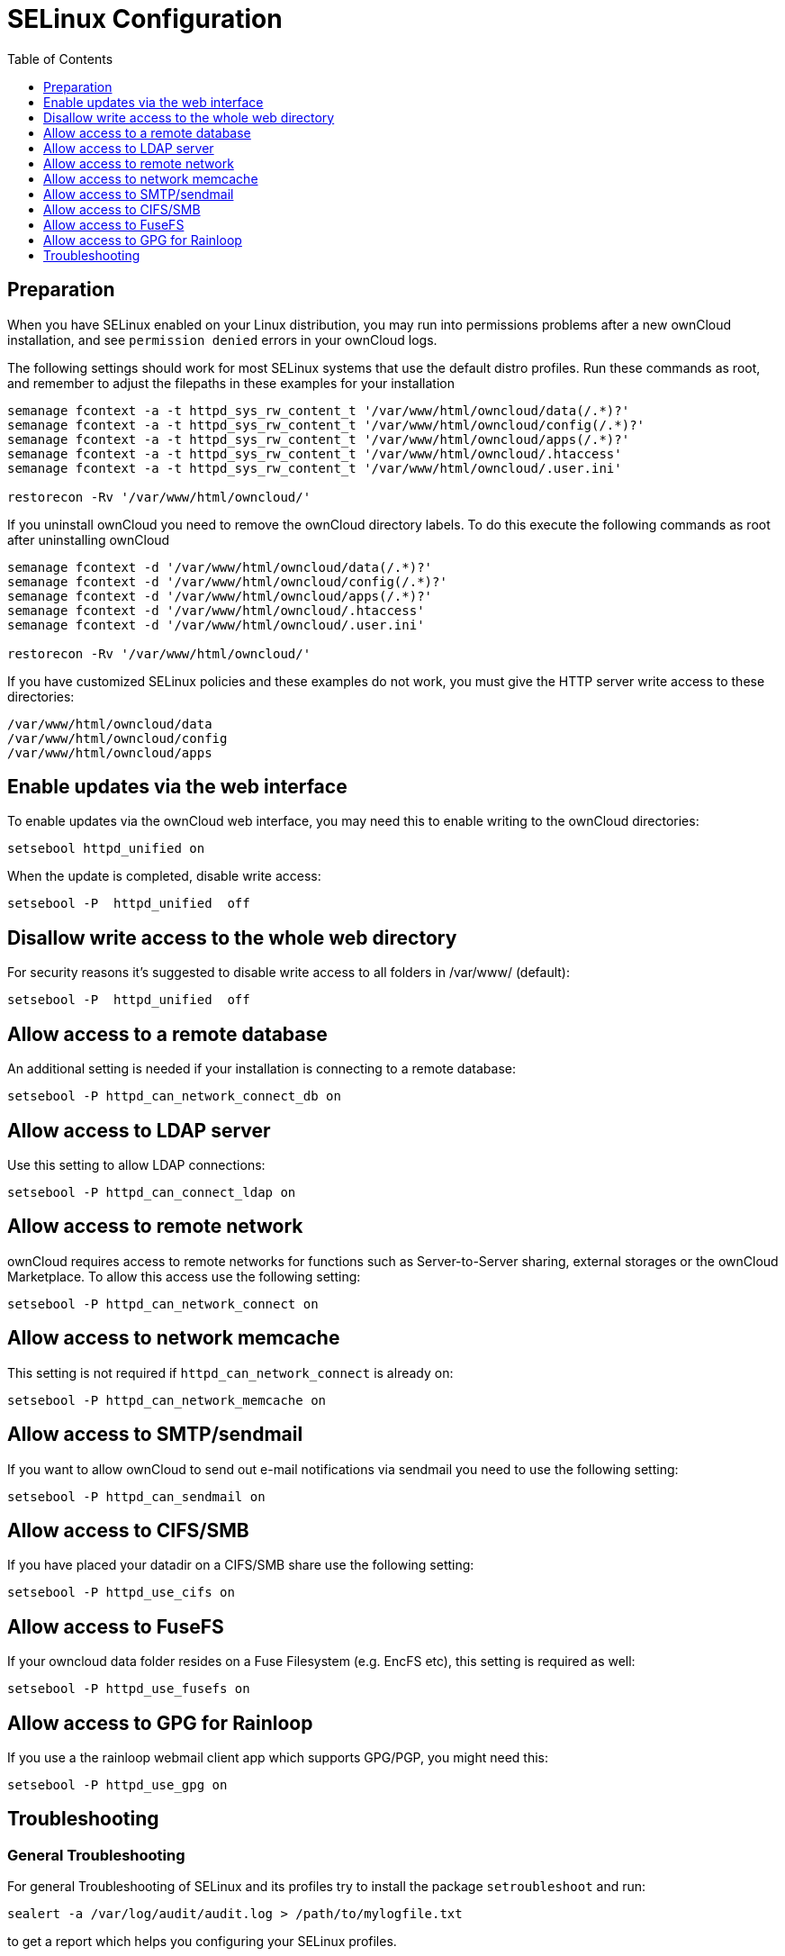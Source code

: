 = SELinux Configuration
:toc: right
:toclevels: 1

== Preparation

When you have SELinux enabled on your Linux distribution, you may run
into permissions problems after a new ownCloud installation, and see
`permission denied` errors in your ownCloud logs.

The following settings should work for most SELinux systems that use the
default distro profiles. Run these commands as root, and remember to
adjust the filepaths in these examples for your installation

....
semanage fcontext -a -t httpd_sys_rw_content_t '/var/www/html/owncloud/data(/.*)?'
semanage fcontext -a -t httpd_sys_rw_content_t '/var/www/html/owncloud/config(/.*)?'
semanage fcontext -a -t httpd_sys_rw_content_t '/var/www/html/owncloud/apps(/.*)?'
semanage fcontext -a -t httpd_sys_rw_content_t '/var/www/html/owncloud/.htaccess'
semanage fcontext -a -t httpd_sys_rw_content_t '/var/www/html/owncloud/.user.ini'

restorecon -Rv '/var/www/html/owncloud/'
....

If you uninstall ownCloud you need to remove the ownCloud directory
labels. To do this execute the following commands as root after
uninstalling ownCloud

....
semanage fcontext -d '/var/www/html/owncloud/data(/.*)?'
semanage fcontext -d '/var/www/html/owncloud/config(/.*)?'
semanage fcontext -d '/var/www/html/owncloud/apps(/.*)?'
semanage fcontext -d '/var/www/html/owncloud/.htaccess'
semanage fcontext -d '/var/www/html/owncloud/.user.ini'

restorecon -Rv '/var/www/html/owncloud/'
....

If you have customized SELinux policies and these examples do not work,
you must give the HTTP server write access to these directories:

....
/var/www/html/owncloud/data
/var/www/html/owncloud/config
/var/www/html/owncloud/apps
....

[[enable-updates-via-the-web-interface]]
== Enable updates via the web interface

To enable updates via the ownCloud web interface, you may need this to
enable writing to the ownCloud directories:

....
setsebool httpd_unified on
....

When the update is completed, disable write access:

....
setsebool -P  httpd_unified  off
....

[[disallow-write-access-to-the-whole-web-directory]]
== Disallow write access to the whole web directory

For security reasons it’s suggested to disable write access to all
folders in /var/www/ (default):

....
setsebool -P  httpd_unified  off
....

[[allow-access-to-a-remote-database]]
== Allow access to a remote database

An additional setting is needed if your installation is connecting to a
remote database:

....
setsebool -P httpd_can_network_connect_db on
....

[[allow-access-to-ldap-server]]
== Allow access to LDAP server

Use this setting to allow LDAP connections:

....
setsebool -P httpd_can_connect_ldap on
....

[[allow-access-to-remote-network]]
== Allow access to remote network

ownCloud requires access to remote networks for functions such as
Server-to-Server sharing, external storages or the ownCloud Marketplace.
To allow this access use the following setting:

....
setsebool -P httpd_can_network_connect on
....

[[allow-access-to-network-memcache]]
== Allow access to network memcache

This setting is not required if `httpd_can_network_connect` is already
on:

....
setsebool -P httpd_can_network_memcache on
....

[[allow-access-to-smtpsendmail]]
== Allow access to SMTP/sendmail

If you want to allow ownCloud to send out e-mail notifications via
sendmail you need to use the following setting:

....
setsebool -P httpd_can_sendmail on
....

[[allow-access-to-cifssmb]]
== Allow access to CIFS/SMB

If you have placed your datadir on a CIFS/SMB share use the following
setting:

....
setsebool -P httpd_use_cifs on
....

[[allow-access-to-fusefs]]
== Allow access to FuseFS

If your owncloud data folder resides on a Fuse Filesystem (e.g. EncFS
etc), this setting is required as well:

....
setsebool -P httpd_use_fusefs on
....

[[allow-access-to-gpg-for-rainloop]]
== Allow access to GPG for Rainloop

If you use a the rainloop webmail client app which supports GPG/PGP, you
might need this:

....
setsebool -P httpd_use_gpg on
....

[[selinux-configuration-troubleshooting]]
== Troubleshooting

[[general-troubleshooting]]
=== General Troubleshooting

For general Troubleshooting of SELinux and its profiles try to install
the package `setroubleshoot` and run:

....
sealert -a /var/log/audit/audit.log > /path/to/mylogfile.txt
....

to get a report which helps you configuring your SELinux profiles.

Another tool for troubleshooting is to enable a single ruleset for your
ownCloud directory:

....
semanage fcontext -a -t httpd_sys_rw_content_t '/var/www/html/owncloud(/.*)?'
restorecon -RF /var/www/html/owncloud
....

It is much stronger security to have a more fine-grained ruleset as in
the examples at the beginning, so use this only for testing and
troubleshooting. It has a similar effect to disabling SELinux, so don’t
use it on production systems.

See this https://github.com/owncloud/documentation/pull/2693[discussion on GitHub]
to learn more about configuring SELinux correctly for ownCloud.

[[redis-on-rhel-7-derivatives]]
=== Redis on RHEL 7 & Derivatives

On RHEL 7 and its derivatives, if you are using Redis for both local
server cache and file locking and Redis is configured to listen on a
Unix socket instead of a TCP/IP port (_which is recommended if Redis is
running on the same system as ownCloud_) you must instruct SELinux to
allow daemons to enable cluster mode. You can do this using the
following command:

[source,console]
----
setsebool -P daemons_enable_cluster_mode 1
----
